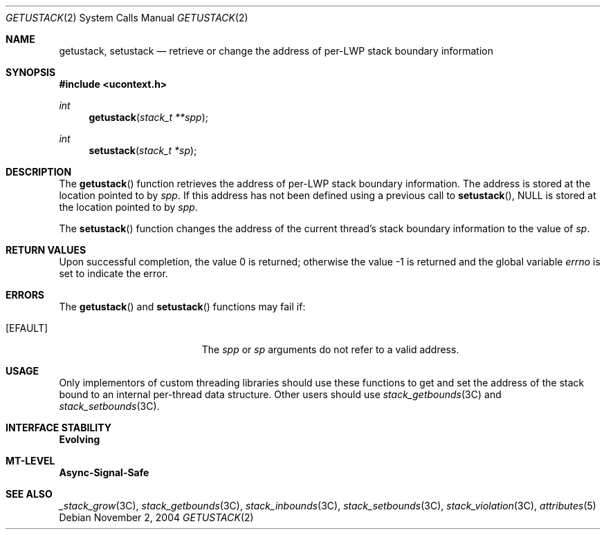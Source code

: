 .\"
.\" The contents of this file are subject to the terms of the
.\" Common Development and Distribution License (the "License").
.\" You may not use this file except in compliance with the License.
.\"
.\" You can obtain a copy of the license at usr/src/OPENSOLARIS.LICENSE
.\" or http://www.opensolaris.org/os/licensing.
.\" See the License for the specific language governing permissions
.\" and limitations under the License.
.\"
.\" When distributing Covered Code, include this CDDL HEADER in each
.\" file and include the License file at usr/src/OPENSOLARIS.LICENSE.
.\" If applicable, add the following below this CDDL HEADER, with the
.\" fields enclosed by brackets "[]" replaced with your own identifying
.\" information: Portions Copyright [yyyy] [name of copyright owner]
.\"
.\"
.\" Copyright (c) 2004, Sun Microsystems, Inc. All Rights Reserved
.\"
.Dd November 2, 2004
.Dt GETUSTACK 2
.Os
.Sh NAME
.Nm getustack, setustack
.Nd retrieve or change the address of per-LWP stack boundary information
.Sh SYNOPSIS
.In ucontext.h
.Ft int
.Fn getustack "stack_t **spp"
.Ft int
.Fn setustack "stack_t *sp"
.Sh DESCRIPTION
The
.Fn getustack
function retrieves the address of per-LWP stack boundary information.
The address is stored at the location pointed to by
.Fa spp .
If this address has not been defined using a previous call to
.Fn setustack , Dv NULL
is stored at the location pointed to by
.Fa spp .
.Pp
The
.Fn setustack
function changes the address of the current thread's stack boundary information
to the value of
.Fa sp .
.Sh RETURN VALUES
.Rv -std
.Sh ERRORS
The
.Fn getustack
and
.Fn setustack
functions may fail if:
.Bl -tag -width Er
.It Bq Er EFAULT
The
.Fa spp
or
.Fa sp
arguments do not refer to a valid address.
.El
.Sh USAGE
Only implementors of custom threading libraries should use these functions to
get and set the address of the stack bound to an internal per-thread data
structure.
Other users should use
.Xr stack_getbounds 3C
and
.Xr stack_setbounds 3C .
.Sh INTERFACE STABILITY
.Sy Evolving
.Sh MT-LEVEL
.Sy Async-Signal-Safe
.Sh SEE ALSO
.Xr _stack_grow 3C ,
.Xr stack_getbounds 3C ,
.Xr stack_inbounds 3C ,
.Xr stack_setbounds 3C ,
.Xr stack_violation 3C ,
.Xr attributes 5
